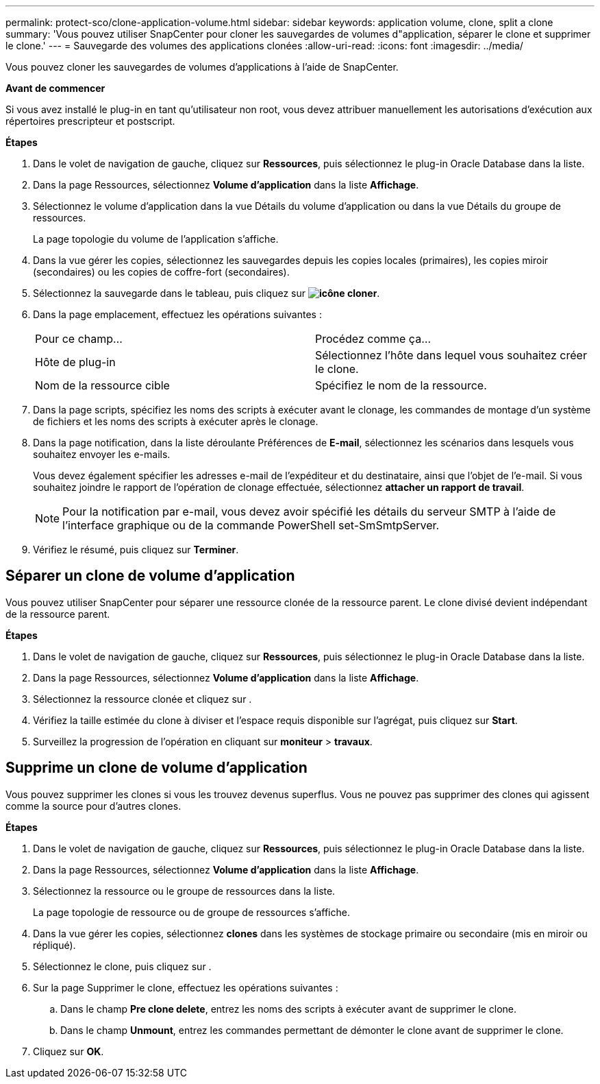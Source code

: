 ---
permalink: protect-sco/clone-application-volume.html 
sidebar: sidebar 
keywords: application volume, clone, split a clone 
summary: 'Vous pouvez utiliser SnapCenter pour cloner les sauvegardes de volumes d"application, séparer le clone et supprimer le clone.' 
---
= Sauvegarde des volumes des applications clonées
:allow-uri-read: 
:icons: font
:imagesdir: ../media/


[role="lead"]
Vous pouvez cloner les sauvegardes de volumes d'applications à l'aide de SnapCenter.

*Avant de commencer*

Si vous avez installé le plug-in en tant qu'utilisateur non root, vous devez attribuer manuellement les autorisations d'exécution aux répertoires prescripteur et postscript.

*Étapes*

. Dans le volet de navigation de gauche, cliquez sur *Ressources*, puis sélectionnez le plug-in Oracle Database dans la liste.
. Dans la page Ressources, sélectionnez *Volume d'application* dans la liste *Affichage*.
. Sélectionnez le volume d'application dans la vue Détails du volume d'application ou dans la vue Détails du groupe de ressources.
+
La page topologie du volume de l'application s'affiche.

. Dans la vue gérer les copies, sélectionnez les sauvegardes depuis les copies locales (primaires), les copies miroir (secondaires) ou les copies de coffre-fort (secondaires).
. Sélectionnez la sauvegarde dans le tableau, puis cliquez sur *image:../media/clone_icon.gif["icône cloner"]*.
. Dans la page emplacement, effectuez les opérations suivantes :
+
|===


| Pour ce champ... | Procédez comme ça... 


 a| 
Hôte de plug-in
 a| 
Sélectionnez l'hôte dans lequel vous souhaitez créer le clone.



 a| 
Nom de la ressource cible
 a| 
Spécifiez le nom de la ressource.

|===
. Dans la page scripts, spécifiez les noms des scripts à exécuter avant le clonage, les commandes de montage d'un système de fichiers et les noms des scripts à exécuter après le clonage.
. Dans la page notification, dans la liste déroulante Préférences de *E-mail*, sélectionnez les scénarios dans lesquels vous souhaitez envoyer les e-mails.
+
Vous devez également spécifier les adresses e-mail de l'expéditeur et du destinataire, ainsi que l'objet de l'e-mail. Si vous souhaitez joindre le rapport de l'opération de clonage effectuée, sélectionnez *attacher un rapport de travail*.

+

NOTE: Pour la notification par e-mail, vous devez avoir spécifié les détails du serveur SMTP à l'aide de l'interface graphique ou de la commande PowerShell set-SmSmtpServer.

. Vérifiez le résumé, puis cliquez sur *Terminer*.




== Séparer un clone de volume d'application

Vous pouvez utiliser SnapCenter pour séparer une ressource clonée de la ressource parent. Le clone divisé devient indépendant de la ressource parent.

*Étapes*

. Dans le volet de navigation de gauche, cliquez sur *Ressources*, puis sélectionnez le plug-in Oracle Database dans la liste.
. Dans la page Ressources, sélectionnez *Volume d'application* dans la liste *Affichage*.
. Sélectionnez la ressource clonée et cliquez sur image:../media/split_cone.gif[""].
. Vérifiez la taille estimée du clone à diviser et l'espace requis disponible sur l'agrégat, puis cliquez sur *Start*.
. Surveillez la progression de l'opération en cliquant sur *moniteur* > *travaux*.




== Supprime un clone de volume d'application

Vous pouvez supprimer les clones si vous les trouvez devenus superflus. Vous ne pouvez pas supprimer des clones qui agissent comme la source pour d'autres clones.

*Étapes*

. Dans le volet de navigation de gauche, cliquez sur *Ressources*, puis sélectionnez le plug-in Oracle Database dans la liste.
. Dans la page Ressources, sélectionnez *Volume d'application* dans la liste *Affichage*.
. Sélectionnez la ressource ou le groupe de ressources dans la liste.
+
La page topologie de ressource ou de groupe de ressources s'affiche.

. Dans la vue gérer les copies, sélectionnez *clones* dans les systèmes de stockage primaire ou secondaire (mis en miroir ou répliqué).
. Sélectionnez le clone, puis cliquez sur image:../media/delete_icon.gif[""].
. Sur la page Supprimer le clone, effectuez les opérations suivantes :
+
.. Dans le champ *Pre clone delete*, entrez les noms des scripts à exécuter avant de supprimer le clone.
.. Dans le champ *Unmount*, entrez les commandes permettant de démonter le clone avant de supprimer le clone.


. Cliquez sur *OK*.


